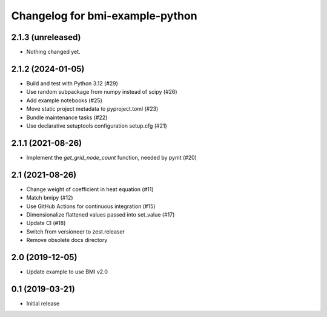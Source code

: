 Changelog for bmi-example-python
================================

2.1.3 (unreleased)
------------------

- Nothing changed yet.


2.1.2 (2024-01-05)
------------------

- Build and test with Python 3.12 (#29)
- Use random subpackage from numpy instead of scipy (#26)
- Add example notebooks (#25)
- Move static project metadata to pyproject.toml (#23)
- Bundle maintenance tasks (#22)
- Use declarative setuptools configuration setup.cfg (#21)


2.1.1 (2021-08-26)
------------------

- Implement the *get_grid_node_count* function, needed by pymt (#20)


2.1 (2021-08-26)
----------------

- Change weight of coefficient in heat equation (#11)
- Match bmipy (#12)
- Use GitHub Actions for continuous integration (#15)
- Dimensionalize flattened values passed into set_value (#17)
- Update CI (#18)
- Switch from versioneer to zest.releaser
- Remove obsolete docs directory


2.0 (2019-12-05)
----------------

- Update example to use BMI v2.0


0.1 (2019-03-21)
------------------

- Initial release
